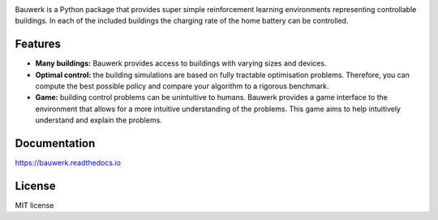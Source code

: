 .. raw:: html

   <p align="center">

.. image:: https://raw.githubusercontent.com/rdnfn/bauwerk/40684d5cd2ac70984f80670346dddb550d3b050a/docs/img/logo_v0.png
        :align: center
        :width: 120 px
        :alt: Logo

.. raw:: html

   </p>


.. image:: https://img.shields.io/pypi/v/bauwerk.svg
        :target: https://pypi.python.org/pypi/bauwerk

.. image:: https://readthedocs.org/projects/bauwerk/badge/?version=latest
        :target: https://bauwerk.readthedocs.io/en/latest/?version=latest
        :alt: Documentation Status

.. image:: https://mybinder.org/badge_logo.svg
        :target: https://mybinder.org/v2/gh/rdnfn/bauwerk/main?urlpath=voila/render/notebooks/demo.ipynb
        :alt: Interactive demo

Bauwerk is a Python package that provides super simple reinforcement learning environments representing controllable buildings. In each of the included buildings the charging rate of the home battery can be controlled.

.. _Game: https://mybinder.org/v2/gh/rdnfn/bauwerk/main?urlpath=voila/render/notebooks/demo.ipynb

Features
========

- **Many buildings:** Bauwerk provides access to buildings with varying sizes and devices.
- **Optimal control:** the building simulations are based on fully tractable optimisation problems. Therefore, you can compute the best possible policy and compare your algorithm to a rigorous benchmark.
- **Game:** building control problems can be unintuitive to humans. Bauwerk provides a game interface to the environment that allows for a more intuitive understanding of the problems. This game aims to help intuitively understand and explain the problems.


Documentation
=============

https://bauwerk.readthedocs.io


License
=======

MIT license




